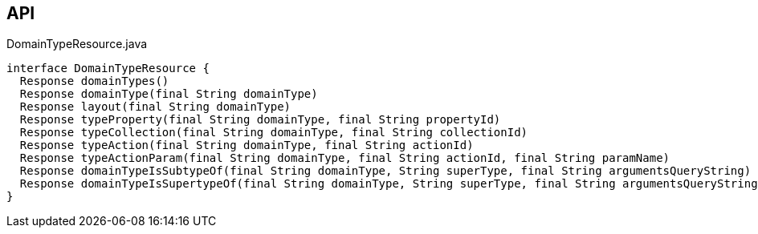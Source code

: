 :Notice: Licensed to the Apache Software Foundation (ASF) under one or more contributor license agreements. See the NOTICE file distributed with this work for additional information regarding copyright ownership. The ASF licenses this file to you under the Apache License, Version 2.0 (the "License"); you may not use this file except in compliance with the License. You may obtain a copy of the License at. http://www.apache.org/licenses/LICENSE-2.0 . Unless required by applicable law or agreed to in writing, software distributed under the License is distributed on an "AS IS" BASIS, WITHOUT WARRANTIES OR  CONDITIONS OF ANY KIND, either express or implied. See the License for the specific language governing permissions and limitations under the License.

== API

[source,java]
.DomainTypeResource.java
----
interface DomainTypeResource {
  Response domainTypes()
  Response domainType(final String domainType)
  Response layout(final String domainType)
  Response typeProperty(final String domainType, final String propertyId)
  Response typeCollection(final String domainType, final String collectionId)
  Response typeAction(final String domainType, final String actionId)
  Response typeActionParam(final String domainType, final String actionId, final String paramName)
  Response domainTypeIsSubtypeOf(final String domainType, String superType, final String argumentsQueryString)
  Response domainTypeIsSupertypeOf(final String domainType, String superType, final String argumentsQueryString)
}
----

